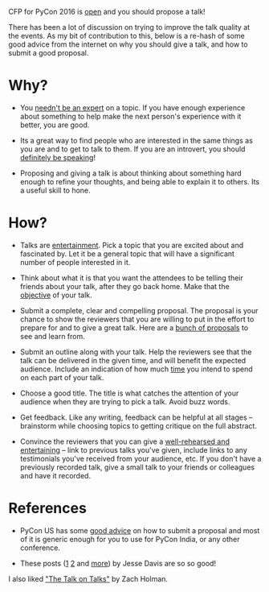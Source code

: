 #+STARTUP: indent
#+BEGIN_COMMENT
.. title: PyCon India 2016 - Propose a talk
.. slug: pycon-india-2016-propose-a-talk
.. date: 2016-05-31 15:40:43 UTC+05:30
.. tags: draft, pycon, conference, talks, advice, blab, blag
.. category:
.. link:
.. description:
.. type: text
#+END_COMMENT


CFP for PyCon 2016 is [[https://in.pycon.org/cfp/2016/proposals/][open]] and you should propose a talk!

There has been a lot of discussion on trying to improve the talk quality at the
events. As my bit of contribution to this, below is a re-hash of some good
advice from the internet on why you should give a talk, and how to submit a
good proposal.

* Why?

- You [[https://vimeo.com/96692937#t=2m56s][needn't be an expert]] on a topic. If you have enough experience about
  something to help make the next person's experience with it better, you are
  good.

- Its a great way to find people who are interested in the same things as you
  are and to get to talk to them.  If you are an introvert, you should
  [[https://emptysqua.re/blog/tech-talks-are-campfires-jesses-three-reasons-you-should-speak-at-pycon/#meet-specialists][definitely be speaking]]!

- Proposing and giving a talk is about thinking about something hard enough to
  refine your thoughts, and being able to explain it to others. Its a useful
  skill to hone.

* How?

- Talks are [[http://speaking.io/plan/talks-are-entertainment/][entertainment]]. Pick a topic that you are excited about and fascinated
  by. Let it be a general topic that will have a significant number of people
  interested in it.

- Think about what it is that you want the attendees to be telling their
  friends about your talk, after they go back home.  Make that the [[http://blog.briancurtin.com/posts/writing-a-pycon-proposal.html][objective]] of
  your talk.

- Submit a complete, clear and compelling proposal. The proposal is your chance
  to show the reviewers that you are willing to put in the effort to prepare
  for and to give a great talk. Here are a [[https://github.com/akaptur/pycon-proposals/tree/master/accepted][bunch of proposals]] to see and learn
  from.

- Submit an outline along with your talk.  Help the reviewers see that the talk
  can be delivered in the given time, and will benefit the expected
  audience. Include an indication of how much [[https://github.com/akaptur/pycon-proposals/blob/master/accepted/important_decisions_kaptur_2014.md#outline][time]] you intend to spend on each
  part of your talk.

- Choose a good title.  The title is what catches the attention of your
  audience when they are trying to pick a talk.  Avoid buzz words.

- Get feedback. Like any writing, feedback can be helpful at all stages --
  brainstorm while choosing topics to getting critique on the full abstract.

- Convince the reviewers that you can give a [[https://emptysqua.re/blog/seven-tips-for-pycon/#note-to-the-organizers][well-rehearsed and entertaining]] --
  link to previous talks you've given, include links to any testimonials you've
  received from your audience, etc.  If you don't have a previously recorded
  talk, give a small talk to your friends or colleagues and have it recorded.

* References

- PyCon US has some [[https://us.pycon.org/2016/speaking/talks/][good advice]] on how to submit a proposal and most of it is
  generic enough for you to use for PyCon India, or any other conference.

- These posts ([[https://emptysqua.re/blog/tech-talks-are-campfires-jesses-three-reasons-you-should-speak-at-pycon/][1]] [[https://emptysqua.re/blog/seven-tips-for-pycon/][2]] and [[https://emptysqua.re/blog/tag/conference-tips/][more]]) by Jesse Davis are so so good!

I also liked [[https://vimeo.com/96692937]["The Talk on Talks"]] by Zach Holman.
